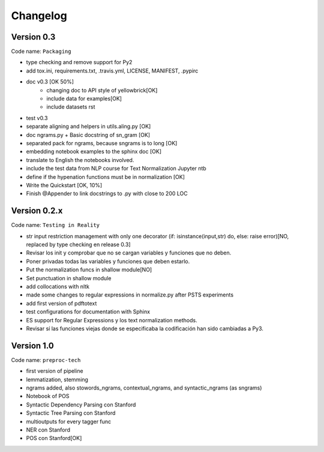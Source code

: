 .. -*- mode: rst -*-

Changelog
=========

Version 0.3
-----------

Code name: ``Packaging``

* type checking and remove support for Py2
* add tox.ini, requirements.txt, .travis.yml, LICENSE, MANIFEST, .pypirc 
* doc v0.3 [OK 50%]
	- changing doc to API style of yellowbrick[OK]
	- include data for examples[OK]
	- include datasets rst
* test v0.3
* separate aligning and helpers in utils.aling.py [OK]
* doc ngrams.py + Basic docstring of sn_gram [OK]
* separated pack for ngrams, because sngrams is to long [OK]
* embedding notebook examples to the sphinx doc [OK]
* translate to English the notebooks involved.
* include the test data from NLP course for Text Normalization Jupyter ntb 
* define if the hypenation functions must be in normalization [OK]
* Write the Quickstart [OK, 10%]
* Finish @Appender to link docstrings to .py with close to 200 LOC

Version 0.2.x 
-------------

Code name: ``Testing in Reality``

- str input restriction management with only one decorator (if: isinstance(input,str) do, else: raise error)[NO, replaced by type checking en release 0.3] 
- Revisar los init y comprobar que no se cargan variables y funciones que no deben. 
- Poner privadas todas las variables y funciones que deben estarlo.
- Put the normalization funcs in shallow module[NO]
- Set punctuation in shallow module
- add collocations with nltk
- made some changes to regular expressions in normalize.py after PSTS experiments
- add first version of pdftotext
- test configurations for documentation with Sphinx
- ES support for Regular Expressions y los text normalization methods.
- Revisar sí las funciones viejas donde se especificaba la codificación han sido cambiadas a Py3.

Version 1.0
-----------

Code name: ``preproc-tech``

- first version of pipeline
- lemmatization, stemming
- ngrams added, also stowords_ngrams, contextual_ngrams, and syntactic_ngrams (as sngrams)
- Notebook of POS
- Syntactic Dependency Parsing con Stanford
- Syntactic Tree Parsing con Stanford
- multioutputs for every tagger func
- NER con Stanford
- POS con Stanford[OK]
